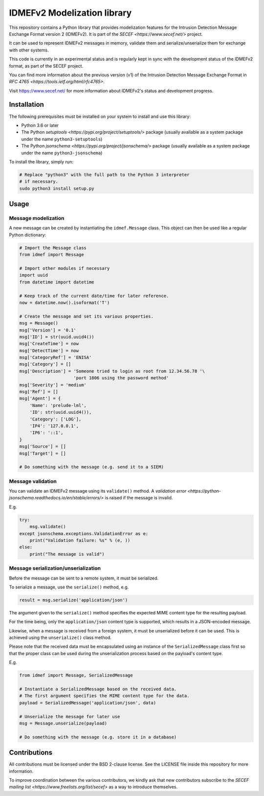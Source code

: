 IDMEFv2 Modelization library
############################

This repository contains a Python library that provides modelization features
for the Intrusion Detection Message Exchange Format version 2 (IDMEFv2).
It is part of the `SECEF <https://www.secef.net/>` project.

It can be used to represent IDMEFv2 messages in memory, validate them and
serialize/unserialize them for exchange with other systems.

This code is currently in an experimental status and is regularly kept in sync
with the development status of the IDMEFv2 format, as part of the SECEF project.

You can find more information about the previous version (v1) of the
Intrusion Detection Message Exchange Format
in `RFC 4765 <https://tools.ietf.org/html/rfc4765>`.

Visit https://www.secef.net/ for more information about IDMEFv2's status
and development progress.

Installation
============

The following prerequisites must be installed on your system to install
and use this library:

* Python 3.6 or later
* The Python `setuptools <https://pypi.org/project/setuptools/>` package
  (usually available as a system package under the name ``python3-setuptools``)
* The Python `jsonschema <https://pypi.org/project/jsonschema/>` package
  (usually available as a system package under the name ``python3-jsonschema``)

To install the library, simply run:

..  sourcecode:: sh

    # Replace "python3" with the full path to the Python 3 interpreter
    # if necessary.
    sudo python3 install setup.py

Usage
=====

Message modelization
--------------------

A new message can be created by instantiating the ``idmef.Message`` class.
This object can then be used like a regular Python dictionary:

..  sourcecode:: python

    # Import the Message class
    from idmef import Message

    # Import other modules if necessary
    import uuid
    from datetime import datetime

    # Keep track of the current date/time for later reference.
    now = datetime.now().isoformat('T')

    # Create the message and set its various properties.
    msg = Message()
    msg['Version'] = '0.1'
    msg['ID'] = str(uuid.uuid4())
    msg['CreateTime'] = now
    msg['DetectTime'] = now
    msg['CategoryRef'] = 'ENISA'
    msg['Category'] = []
    msg['Description'] = 'Someone tried to login as root from 12.34.56.78 '\
                         'port 1806 using the password method'
    msg['Severity'] = 'medium'
    msg['Ref'] = []
    msg['Agent'] = {
        'Name': 'prelude-lml',
        'ID': str(uuid.uuid4()),
        'Category': ['LOG'],
        'IP4': '127.0.0.1',
        'IP6': '::1',
    }
    msg['Source'] = []
    msg['Target'] = []

    # Do something with the message (e.g. send it to a SIEM)


Message validation
------------------

You can validate an IDMEFv2 message using its ``validate()`` method.
A `validation error <https://python-jsonschema.readthedocs.io/en/stable/errors/>`
is raised if the message is invalid.

E.g.

..  sourcecode:: python

    try:
        msg.validate()
    except jsonschema.exceptions.ValidationError as e:
        print("Validation failure: %s" % (e, ))
    else:
        print("The message is valid")


Message serialization/unserialization
-------------------------------------

Before the message can be sent to a remote system, it must be serialized.

To serialize a message, use the ``serialize()`` method, e.g.

..  sourcecode:: python

    result = msg.serialize('application/json')

The argument given to the ``serialize()`` method specifies the expected
MIME content type for the resulting payload.

For the time being, only the ``application/json`` content type is supported,
which results in a JSON-encoded message.

Likewise, when a message is received from a foreign system, it must be
unserialized before it can be used. This is achieved using the ``unserialize()``
class method.

Please note that the received data must be encapsulated using an instance
of the ``SerializedMessage`` class first so that the proper class can be used
during the unserialization process based on the payload's content type.

E.g.

..  sourcecode:: python

    from idmef import Message, SerializedMessage

    # Instantiate a SerializedMessage based on the received data.
    # The first argument specifies the MIME content type for the data.
    payload = SerializedMessage('application/json', data)

    # Unserialize the message for later use
    msg = Message.unserialize(payload)

    # Do something with the message (e.g. store it in a database)


Contributions
=============

All contributions must be licensed under the BSD 2-clause license.
See the LICENSE file inside this repository for more information.

To improve coordination between the various contributors, we kindly ask
that new contributors subscribe to the `SECEF mailing list
<https://www.freelists.org/list/secef>` as a way to introduce themselves.

